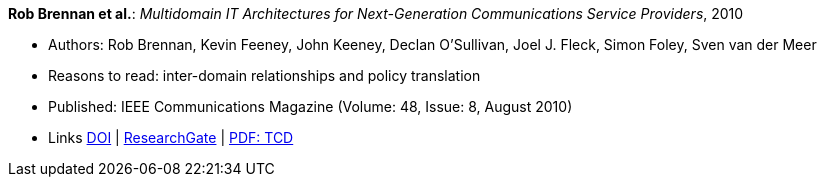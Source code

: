 *Rob Brennan et al.*: _Multidomain IT Architectures for Next-Generation Communications Service Providers_, 2010

* Authors: Rob Brennan, Kevin Feeney, John Keeney, Declan O'Sullivan, Joel J. Fleck, Simon Foley, Sven van der Meer
* Reasons to read: inter-domain relationships and policy translation
* Published: IEEE Communications Magazine (Volume: 48, Issue: 8, August 2010)
* Links
    link:https://doi.org/10.1109/MCOM.2010.5534595[DOI] |
    link:https://www.researchgate.net/publication/224163138_Multidomain_IT_architectures_for_next-generation_communications_service_providers_Next-Generation_Telco_IT_Architectures[ResearchGate] |
    link:http://www.tara.tcd.ie/handle/2262/40593[PDF: TCD]
ifdef::local[]
* Local links:
    link:/library/article/2010/brennan-commag-2010.pdf[PDF] |
    link:/library/article/2010/brennan-commag-2010.docx[DOCX]
endif::[]

